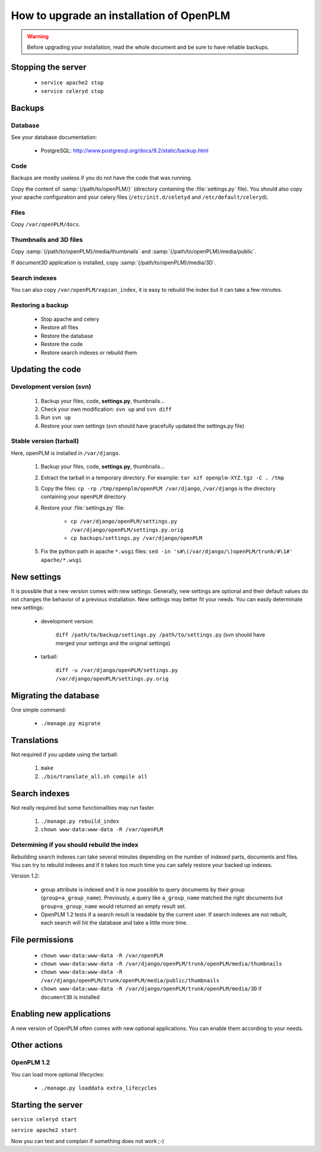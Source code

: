 .. _admin-upgrade:

=============================================
How to upgrade an installation of OpenPLM
=============================================


.. warning::

    Before upgrading your installation, read the whole document and
    be sure to have reliable backups.

Stopping the server
===================

    * ``service apache2 stop``

    * ``service celeryd stop``


Backups
============

Database
--------
 
See your database documentation:

 * PostgreSQL: http://www.postgresql.org/docs/9.2/static/backup.html
 

Code
----

Backups are mostly useless if you do not have the code that was running.

Copy the content of :samp:`{/path/to/openPLM/}` (directory containing the :file:`settings.py` file).
You should also copy your apache configuration and your celery files
(``/etc/init.d/celetyd`` and ``/etc/default/celeryd``).

Files
-----

Copy ``/var/openPLM/docs``.


Thumbnails and 3D files
--------------------------

Copy :samp:`{/path/to/openPLM}/media/thumbnails` and :samp:`{/path/to/openPLM}/media/public`.

If `document3D` application is installed, copy :samp:`{/path/to/openPLM}/media/3D`.


Search indexes
----------------

You can also copy ``/var/openPLM/xapian_index``, it is easy to rebuild the index
but it can take a few minutes.

Restoring a backup
-------------------

 * Stop apache and celery
 * Restore all files
 * Restore the database
 * Restore the code
 * Restore search indexes or rebuild them

Updating the code
==================

Development version (svn)
---------------------------

    #. Backup your files, code, **settings.py**, thumbnails...
    #. Check your own modification: ``svn up`` and ``svn diff``
    #. Run ``svn up``
    #. Restore your own settings (svn should have gracefully updated the
       settings.py file)


Stable version (tarball)
--------------------------

Here, openPLM is installed in ``/var/django``.

    #. Backup your files, code, **settings.py**, thumbnails...
    #. Extract the tarball in a temporary directory.
       For example: ``tar xzf openplm-XYZ.tgz -C . /tmp``
    #. Copy the files:
       ``cp -rp /tmp/openplm/openPLM /var/django``,
       ``/var/django`` is the directory containing your ``openPLM`` directory
    #. Restore your :file:`settings.py` file:
       
        * ``cp /var/django/openPLM/settings.py /var/django/openPLM/settings.py.orig``
        * ``cp backups/settings.py /var/django/openPLM``

    #. Fix the python path in apache ``*.wsgi`` files:
       ``sed -in 's#\(/var/django/\)openPLM/trunk/#\1#' apache/*.wsgi``

New settings
=============

It is possible that a new version comes with new settings. 
Generally, new settings are optional and their default values
do not changes the behavior of a previous installation.
New settings may better fit your needs.
You can easily determinate new settings:

 * development version:

    ``diff /path/to/backup/settings.py /path/to/settings.py``
    (svn should have merged your settings and the original settings)

 * tarball:

     ``diff -u /var/django/openPLM/settings.py /var/django/openPLM/settings.py.orig``


Migrating the database
=========================

One simple command:
    
    * ``./manage.py migrate``


Translations
==================

Not required if you update using the tarball:

    #. ``make``
    #. ``./bin/translate_all.sh compile all``


Search indexes
=================

Not really required but some functionalities may run faster.

    #. ``./manage.py rebuild_index``
    #. ``chown www-data:www-data -R /var/openPLM``


Determining if you should rebuild the index
-----------------------------------------------

Rebuilding search indexes can take several minutes depending
on the number of indexed parts, documents and files.
You can try to rebuild indexes and if it takes too much time
you can safely restore your backed up indexes.

Version 1.2:

    * group attribute is indexed and it is now possible to query
      documents by their group (``group=a_group_name``).
      Previously, a query like ``a_group_name`` matched the
      right documents but ``group=a_group_name`` would returned an
      empty result set.

    * OpenPLM 1.2 tests if a search result is readable by the
      current user. If search indexes are not rebuilt, each search
      will hit the database and take a little more time.

File permissions
================

    * ``chown www-data:www-data -R /var/openPLM``
    * ``chown www-data:www-data -R /var/django/openPLM/trunk/openPLM/media/thumbnails``
    * ``chown www-data:www-data -R /var/django/openPLM/trunk/openPLM/media/public/thumbnails``
    * ``chown www-data:www-data -R /var/django/openPLM/trunk/openPLM/media/3D`` if ``document3D`` is installed

Enabling new applications
==========================

A new version of OpenPLM often comes with new optional applications.
You can enable them according to your needs.

Other actions
==============

..
    Put stuff specific to a version here

OpenPLM 1.2
-----------

You can load more optional lifecycles:

    * ``./manage.py loaddata extra_lifecycles``


Starting the server
===================

``service celeryd start``

``service apache2 start``

Now you can test and complain if something does not work ;-)


